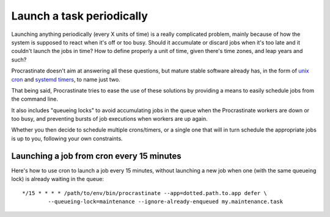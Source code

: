 Launch a task periodically
--------------------------

Launching anything periodically (every X units of time) is a really complicated
problem, mainly because of how the system is supposed to react when it's off or too
busy. Should it accumulate or discard jobs when it's too late and it couldn't
launch the jobs in time? How to define properly a unit of time, given there's
time zones, and leap years and such?

Procrastinate doesn't aim at answering all these questions, but mature stable software
already has, in the form of `unix cron`_ and `systemd timers`_, to name just two.

.. _`unix cron`: https://en.wikipedia.org/wiki/Cron
.. _`systemd timers`: https://www.freedesktop.org/software/systemd/man/systemd.timer.html

That being said, Procrastinate tries to ease the use of these solutions by providing
a means to easily schedule jobs from the command line.

It also includes "queueing locks" to avoid accumulating jobs in the queue when the
Procrastinate workers are down or too busy, and preventing bursts of job executions
when workers are up again.

Whether you then decide to schedule multiple crons/timers, or a single one that will
in turn schedule the appropriate jobs is up to you, following your own constraints.

Launching a job from cron every 15 minutes
^^^^^^^^^^^^^^^^^^^^^^^^^^^^^^^^^^^^^^^^^^

Here's how to use cron to launch a job every 15 minutes, without launching a new
job when one (with the same queueing lock) is already waiting in the queue:

.. highlight:: none

::

    */15 * * * * /path/to/env/bin/procrastinate --app=dotted.path.to.app defer \
            --queueing-lock=maintenance --ignore-already-enqueued my.maintenance.task
